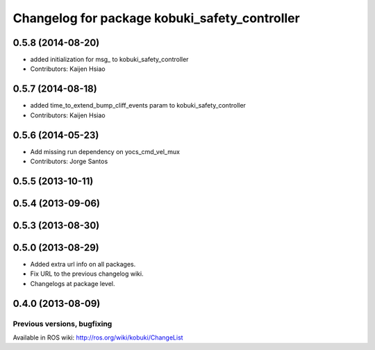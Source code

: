 ^^^^^^^^^^^^^^^^^^^^^^^^^^^^^^^^^^^^^^^^^^^^^^
Changelog for package kobuki_safety_controller
^^^^^^^^^^^^^^^^^^^^^^^^^^^^^^^^^^^^^^^^^^^^^^

0.5.8 (2014-08-20)
------------------
* added initialization for msg_ to kobuki_safety_controller
* Contributors: Kaijen Hsiao

0.5.7 (2014-08-18)
------------------
* added time_to_extend_bump_cliff_events param to kobuki_safety_controller
* Contributors: Kaijen Hsiao

0.5.6 (2014-05-23)
------------------
* Add missing run dependency on yocs_cmd_vel_mux
* Contributors: Jorge Santos

0.5.5 (2013-10-11)
------------------

0.5.4 (2013-09-06)
------------------

0.5.3 (2013-08-30)
------------------

0.5.0 (2013-08-29)
------------------
* Added extra url info on all packages.
* Fix URL to the previous changelog wiki.
* Changelogs at package level.

0.4.0 (2013-08-09)
------------------


Previous versions, bugfixing
============================

Available in ROS wiki: http://ros.org/wiki/kobuki/ChangeList
